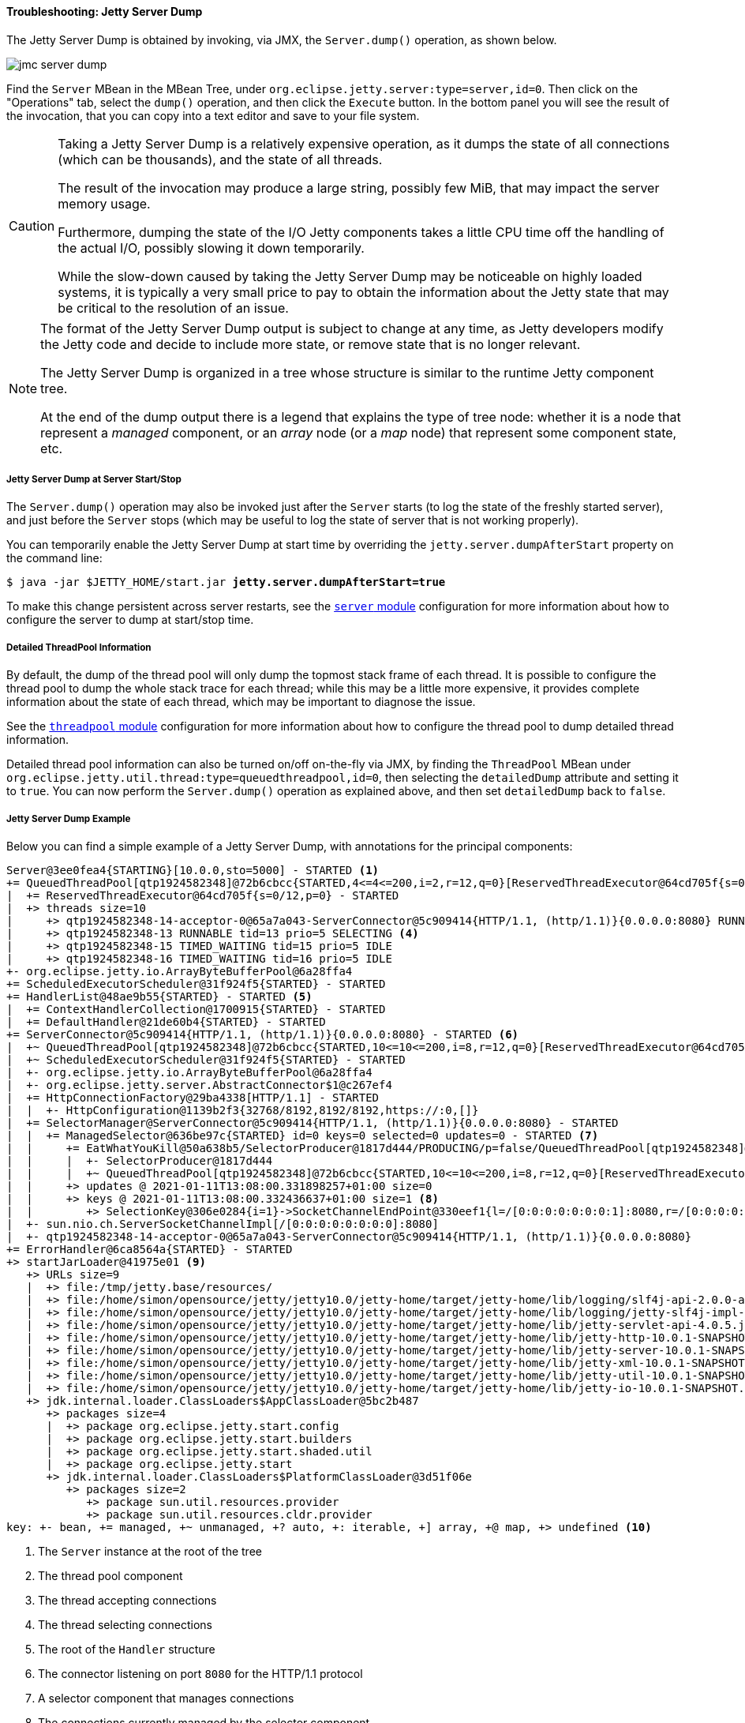 //
// ========================================================================
// Copyright (c) 1995-2020 Mort Bay Consulting Pty Ltd and others.
//
// This program and the accompanying materials are made available under the
// terms of the Eclipse Public License v. 2.0 which is available at
// https://www.eclipse.org/legal/epl-2.0, or the Apache License, Version 2.0
// which is available at https://www.apache.org/licenses/LICENSE-2.0.
//
// SPDX-License-Identifier: EPL-2.0 OR Apache-2.0
// ========================================================================
//

[[og-troubleshooting-dump]]
==== Troubleshooting: Jetty Server Dump

The Jetty Server Dump is obtained by invoking, via JMX, the `Server.dump()` operation, as shown below.

image::jmc-server-dump.png[]

Find the `Server` MBean in the MBean Tree, under `org.eclipse.jetty.server:type=server,id=0`.
Then click on the "Operations" tab, select the `dump()` operation, and then click the `Execute` button.
In the bottom panel you will see the result of the invocation, that you can copy into a text editor and save to your file system.

[CAUTION]
====
Taking a Jetty Server Dump is a relatively expensive operation, as it dumps the state of all connections (which can be thousands), and the state of all threads.

The result of the invocation may produce a large string, possibly few MiB, that may impact the server memory usage.

Furthermore, dumping the state of the I/O Jetty components takes a little CPU time off the handling of the actual I/O, possibly slowing it down temporarily.

While the slow-down caused by taking the Jetty Server Dump may be noticeable on highly loaded systems, it is typically a very small price to pay to obtain the information about the Jetty state that may be critical to the resolution of an issue.
====

[NOTE]
====
The format of the Jetty Server Dump output is subject to change at any time, as Jetty developers modify the Jetty code and decide to include more state, or remove state that is no longer relevant.

The Jetty Server Dump is organized in a tree whose structure is similar to the runtime Jetty component tree.

At the end of the dump output there is a legend that explains the type of tree node: whether it is a node that represent a _managed_ component, or an _array_ node (or a _map_ node) that represent some component state, etc.
====

[[og-troubleshooting-dump-start-stop]]
===== Jetty Server Dump at Server Start/Stop

The `Server.dump()` operation may also be invoked just after the `Server` starts (to log the state of the freshly started server), and just before the `Server` stops (which may be useful to log the state of server that is not working properly).

You can temporarily enable the Jetty Server Dump at start time by overriding the `jetty.server.dumpAfterStart` property on the command line:

[source,subs=quotes]
----
$ java -jar $JETTY_HOME/start.jar *jetty.server.dumpAfterStart=true*
----

To make this change persistent across server restarts, see the xref:og-module-server[`server` module] configuration for more information about how to configure the server to dump at start/stop time.

[[og-troubleshooting-dump-detailed]]
===== Detailed ThreadPool Information

By default, the dump of the thread pool will only dump the topmost stack frame of each thread.
It is possible to configure the thread pool to dump the whole stack trace for each thread; while this may be a little more expensive, it provides complete information about the state of each thread, which may be important to diagnose the issue.

See the xref:og-module-threadpool[`threadpool` module] configuration for more information about how to configure the thread pool to dump detailed thread information.

Detailed thread pool information can also be turned on/off on-the-fly via JMX, by finding the `ThreadPool` MBean under `org.eclipse.jetty.util.thread:type=queuedthreadpool,id=0`, then selecting the `detailedDump` attribute and setting it to `true`. You can now perform the `Server.dump()` operation as explained above, and then set `detailedDump` back to `false`.

[[og-troubleshooting-dump-example]]
===== Jetty Server Dump Example

Below you can find a simple example of a Jetty Server Dump, with annotations for the principal components:

[source,subs=verbatim,role=small,options=nowrap]
----
Server@3ee0fea4{STARTING}[10.0.0,sto=5000] - STARTED <1>
+= QueuedThreadPool[qtp1924582348]@72b6cbcc{STARTED,4<=4<=200,i=2,r=12,q=0}[ReservedThreadExecutor@64cd705f{s=0/12,p=0}] - STARTED <2>
|  += ReservedThreadExecutor@64cd705f{s=0/12,p=0} - STARTED
|  +> threads size=10
|     +> qtp1924582348-14-acceptor-0@65a7a043-ServerConnector@5c909414{HTTP/1.1, (http/1.1)}{0.0.0.0:8080} RUNNABLE tid=14 prio=3 ACCEPTING <3>
|     +> qtp1924582348-13 RUNNABLE tid=13 prio=5 SELECTING <4>
|     +> qtp1924582348-15 TIMED_WAITING tid=15 prio=5 IDLE
|     +> qtp1924582348-16 TIMED_WAITING tid=16 prio=5 IDLE
+- org.eclipse.jetty.io.ArrayByteBufferPool@6a28ffa4
+= ScheduledExecutorScheduler@31f924f5{STARTED} - STARTED
+= HandlerList@48ae9b55{STARTED} - STARTED <5>
|  += ContextHandlerCollection@1700915{STARTED} - STARTED
|  += DefaultHandler@21de60b4{STARTED} - STARTED
+= ServerConnector@5c909414{HTTP/1.1, (http/1.1)}{0.0.0.0:8080} - STARTED <6>
|  +~ QueuedThreadPool[qtp1924582348]@72b6cbcc{STARTED,10<=10<=200,i=8,r=12,q=0}[ReservedThreadExecutor@64cd705f{s=0/12,p=0}] - STARTED
|  +~ ScheduledExecutorScheduler@31f924f5{STARTED} - STARTED
|  +- org.eclipse.jetty.io.ArrayByteBufferPool@6a28ffa4
|  +- org.eclipse.jetty.server.AbstractConnector$1@c267ef4
|  += HttpConnectionFactory@29ba4338[HTTP/1.1] - STARTED
|  |  +- HttpConfiguration@1139b2f3{32768/8192,8192/8192,https://:0,[]}
|  += SelectorManager@ServerConnector@5c909414{HTTP/1.1, (http/1.1)}{0.0.0.0:8080} - STARTED
|  |  += ManagedSelector@636be97c{STARTED} id=0 keys=0 selected=0 updates=0 - STARTED <7>
|  |     += EatWhatYouKill@50a638b5/SelectorProducer@1817d444/PRODUCING/p=false/QueuedThreadPool[qtp1924582348]@72b6cbcc{STARTED,10<=10<=200,i=8,r=12,q=0}[ReservedThreadExecutor@64cd705f{s=0/12,p=0}][pc=0,pic=0,pec=0,epc=0]@2021-01-11T13:08:00.333168316+01:00 - STARTED
|  |     |  +- SelectorProducer@1817d444
|  |     |  +~ QueuedThreadPool[qtp1924582348]@72b6cbcc{STARTED,10<=10<=200,i=8,r=12,q=0}[ReservedThreadExecutor@64cd705f{s=0/12,p=0}] - STARTED
|  |     +> updates @ 2021-01-11T13:08:00.331898257+01:00 size=0
|  |     +> keys @ 2021-01-11T13:08:00.332436637+01:00 size=1 <8>
|  |        +> SelectionKey@306e0284{i=1}->SocketChannelEndPoint@330eef1{l=/[0:0:0:0:0:0:0:1]:8080,r=/[0:0:0:0:0:0:0:1]:36402,OPEN,fill=FI,flush=-,to=17713/30000}{io=1/1,kio=1,kro=1}->HttpConnection@198220f9[p=HttpParser{s=START,0 of -1},g=HttpGenerator@7f14183e{s=START}]=>HttpChannelOverHttp@61ec57fb{s=HttpChannelState@2ebfced8{s=IDLE rs=BLOCKING os=OPEN is=IDLE awp=false se=false i=true al=0},r=2,c=false/false,a=IDLE,uri=null,age=0}
|  +- sun.nio.ch.ServerSocketChannelImpl[/[0:0:0:0:0:0:0:0]:8080]
|  +- qtp1924582348-14-acceptor-0@65a7a043-ServerConnector@5c909414{HTTP/1.1, (http/1.1)}{0.0.0.0:8080}
+= ErrorHandler@6ca8564a{STARTED} - STARTED
+> startJarLoader@41975e01 <9>
   +> URLs size=9
   |  +> file:/tmp/jetty.base/resources/
   |  +> file:/home/simon/opensource/jetty/jetty10.0/jetty-home/target/jetty-home/lib/logging/slf4j-api-2.0.0-alpha1.jar
   |  +> file:/home/simon/opensource/jetty/jetty10.0/jetty-home/target/jetty-home/lib/logging/jetty-slf4j-impl-10.0.1-SNAPSHOT.jar
   |  +> file:/home/simon/opensource/jetty/jetty10.0/jetty-home/target/jetty-home/lib/jetty-servlet-api-4.0.5.jar
   |  +> file:/home/simon/opensource/jetty/jetty10.0/jetty-home/target/jetty-home/lib/jetty-http-10.0.1-SNAPSHOT.jar
   |  +> file:/home/simon/opensource/jetty/jetty10.0/jetty-home/target/jetty-home/lib/jetty-server-10.0.1-SNAPSHOT.jar
   |  +> file:/home/simon/opensource/jetty/jetty10.0/jetty-home/target/jetty-home/lib/jetty-xml-10.0.1-SNAPSHOT.jar
   |  +> file:/home/simon/opensource/jetty/jetty10.0/jetty-home/target/jetty-home/lib/jetty-util-10.0.1-SNAPSHOT.jar
   |  +> file:/home/simon/opensource/jetty/jetty10.0/jetty-home/target/jetty-home/lib/jetty-io-10.0.1-SNAPSHOT.jar
   +> jdk.internal.loader.ClassLoaders$AppClassLoader@5bc2b487
      +> packages size=4
      |  +> package org.eclipse.jetty.start.config
      |  +> package org.eclipse.jetty.start.builders
      |  +> package org.eclipse.jetty.start.shaded.util
      |  +> package org.eclipse.jetty.start
      +> jdk.internal.loader.ClassLoaders$PlatformClassLoader@3d51f06e
         +> packages size=2
            +> package sun.util.resources.provider
            +> package sun.util.resources.cldr.provider
key: +- bean, += managed, +~ unmanaged, +? auto, +: iterable, +] array, +@ map, +> undefined <10>
----
<1> The `Server` instance at the root of the tree
<2> The thread pool component
<3> The thread accepting connections
<4> The thread selecting connections
<5> The root of the `Handler` structure
<6> The connector listening on port `8080` for the HTTP/1.1 protocol
<7> A selector component that manages connections
<8> The connections currently managed by the selector component
<9> The server `ClassLoader` and its classpath
<10> The legend for the dump nodes
